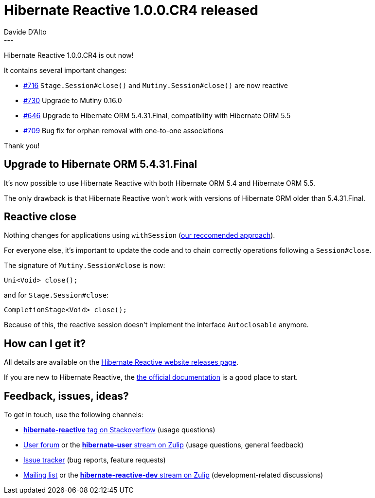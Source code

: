 = Hibernate Reactive 1.0.0.CR4 released
Davide D'Alto
:awestruct-tags: [ "Hibernate Reactive" ]
:awestruct-layout: blog-post
---

:getting-started: http://hibernate.org/reactive/documentation/1.0/reference/html_single/#getting-started

Hibernate Reactive 1.0.0.CR4 is out now!

It contains several important changes:

* https://github.com/hibernate/hibernate-reactive/issues/716[#716] `Stage.Session#close()` and `Mutiny.Session#close()` are now reactive
* https://github.com/hibernate/hibernate-reactive/issues/730[#730] Upgrade to Mutiny 0.16.0
* https://github.com/hibernate/hibernate-reactive/issues/646[#646] Upgrade to Hibernate ORM 5.4.31.Final, compatibility with Hibernate ORM 5.5
* https://github.com/hibernate/hibernate-reactive/issues/709[#709] Bug fix for orphan removal with one-to-one associations

Thank you!

== Upgrade to Hibernate ORM 5.4.31.Final

It's now possible to use Hibernate Reactive
with both Hibernate ORM 5.4 and Hibernate ORM 5.5.

The only drawback is that Hibernate Reactive
won't work with versions of Hibernate ORM
older than 5.4.31.Final.

== Reactive close

Nothing changes for applications using `withSession`
(http://hibernate.org/reactive/documentation/1.0/reference/html_single/#_obtaining_a_reactive_session[our reccomended approach]).

For everyone else, it's important to update the code
and to chain correctly operations following a `Session#close`.

The signature of `Mutiny.Session#close` is now:
```
Uni<Void> close();
```

and for `Stage.Session#close`:
```
CompletionStage<Void> close();
```

Because of this, the reactive session doesn't implement the
interface `Autoclosable` anymore.

== How can I get it?

All details are available on the 
link:https://hibernate.org/reactive/releases/1.0/#get-it[Hibernate Reactive website releases page].

If you are new to Hibernate Reactive, the {getting-started}[the official documentation] is a good place to start.

== Feedback, issues, ideas?

To get in touch, use the following channels:

* http://stackoverflow.com/questions/tagged/hibernate-reactive[**hibernate-reactive** tag on Stackoverflow] (usage questions)
* https://discourse.hibernate.org/c/hibernate-reactive[User forum] or the https://hibernate.zulipchat.com/#narrow/stream/132096-hibernate-user[**hibernate-user** stream on Zulip] (usage questions, general feedback)
* https://github.com/hibernate/hibernate-reactive/issues[Issue tracker] (bug reports, feature requests)
* http://lists.jboss.org/pipermail/hibernate-dev/[Mailing list] or the https://hibernate.zulipchat.com/#narrow/stream/205413-hibernate-reactive-dev[**hibernate-reactive-dev** stream on Zulip] (development-related discussions)

